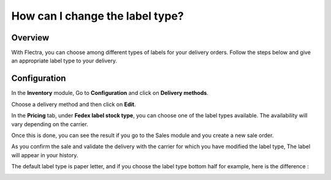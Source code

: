 ================================
How can I change the label type?
================================

Overview
========

With Flectra, you can choose among different types of labels for your
delivery orders. Follow the steps below and give an appropriate label
type to your delivery.

Configuration
=============

In the **Inventory** module, Go to **Configuration** and click on
**Delivery methods**.

Choose a delivery method and then click on **Edit**.

.. image:: label_type/label_type01.png
    :align: center

In the **Pricing** tab, under **Fedex label stock type**, you can choose
one of the label types available. The availability will vary depending
on the carrier.

.. image:: label_type/label_type02.png
    :align: center

Once this is done, you can see the result if you go to the Sales module
and you create a new sale order.

As you confirm the sale and validate the delivery with the carrier for
which you have modified the label type, The label will appear in your
history.

.. image:: label_type/label_type03.png
    :align: center

.. image:: label_type/label_type04.png
    :align: center

.. image:: label_type/label_type05.png
    :align: center

The default label type is paper letter, and if you choose the label type
bottom half for example, here is the difference :

.. image:: label_type/label_type06.png
    :align: center

.. image:: label_type/label_type07.png
    :align: center
